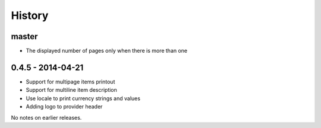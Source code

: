 History
=======

master
------
- The displayed number of pages only when there is more than one

0.4.5 - 2014-04-21
------------------

- Support for multipage items printout
- Support for multiline item description
- Use locale to print currency strings and values
- Adding logo to provider header


No notes on earlier releases.
